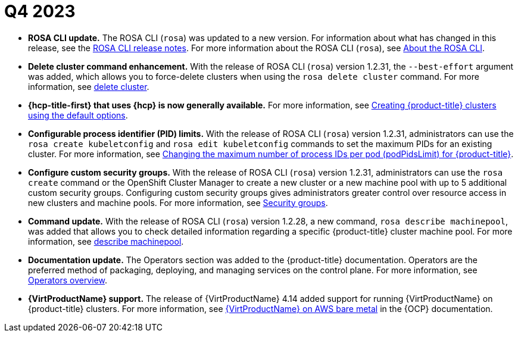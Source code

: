 // Module included in the following assemblies:
// * rosa-release-notes.adoc

:_mod-docs-content-type: REFERENCE
[id="rosa-q4-2023_{context}"]
= Q4 2023

* **ROSA CLI update.** The ROSA CLI (`rosa`) was updated to a new version. For information about what has changed in this release, see the link:https://github.com/openshift/rosa/releases/tag/v1.2.32[ROSA CLI release notes]. For more information about the ROSA CLI (`rosa`), see link:https://docs.redhat.com/en/documentation/red_hat_openshift_service_on_aws_classic_architecture/4/html-single/cli_tools/#rosa-about_rosa-getting-started-cli[About the ROSA CLI].

* **Delete cluster command enhancement.** With the release of ROSA CLI (`rosa`) version 1.2.31, the `--best-effort` argument was added, which allows you to force-delete clusters when using the `rosa delete cluster` command. For more information, see link:https://docs.redhat.com/en/documentation/red_hat_openshift_service_on_aws_classic_architecture/4/html-single/cli_tools/index#rosa-delete-cluster_rosa-managing-objects-cli[delete cluster].

* ** {hcp-title-first} that uses {hcp} is now generally available.** For more information, see link:https://docs.redhat.com/en/documentation/red_hat_openshift_service_on_aws/4/html/install_clusters/rosa-hcp-sts-creating-a-cluster-quickly[Creating {product-title} clusters using the default options].

* **Configurable process identifier (PID) limits.** With the release of ROSA CLI (`rosa`) version 1.2.31, administrators can use the `rosa create kubeletconfig` and `rosa edit kubeletconfig` commands to set the maximum PIDs for an existing cluster. For more information, see link:https://access.redhat.com/articles/7033551[Changing the maximum number of process IDs per pod (podPidsLimit) for {product-title}].

* **Configure custom security groups.** With the release of ROSA CLI (`rosa`) version 1.2.31, administrators can use the `rosa create` command or the OpenShift Cluster Manager to create a new cluster or a new machine pool with up to 5 additional custom security groups. Configuring custom security groups gives administrators greater control over resource access in new clusters and machine pools. For more information, see link:https://docs.redhat.com/en/documentation/red_hat_openshift_service_on_aws_classic_architecture/4/html-single/install_rosa_classic_clusters/index#rosa-security-groups_prerequisites[Security groups].

* **Command update.** With the release of ROSA CLI (`rosa`) version 1.2.28, a new command, `rosa describe machinepool`, was added that allows you to check detailed information regarding a specific {product-title} cluster machine pool. For more information, see link:https://docs.redhat.com/en/documentation/red_hat_openshift_service_on_aws_classic_architecture/4/html-single/cli_tools/index#rosa-describe-machinepool_rosa-managing-objects-cli[describe machinepool].

* **Documentation update.** The Operators section was added to the {product-title} documentation. Operators are the preferred method of packaging, deploying, and managing services on the control plane. For more information, see link:https://docs.redhat.com/en/documentation/red_hat_openshift_service_on_aws_classic_architecture/4/html-single/operators/index#operators-overview-1[Operators overview].

* **{VirtProductName} support.** The release of {VirtProductName} 4.14 added support for running {VirtProductName} on {product-title} clusters. For more information, see link:https://docs.openshift.com/container-platform/4.14/virt/install/preparing-cluster-for-virt.html#virt-aws-bm_preparing-cluster-for-virt[{VirtProductName} on AWS bare metal] in the {OCP} documentation.